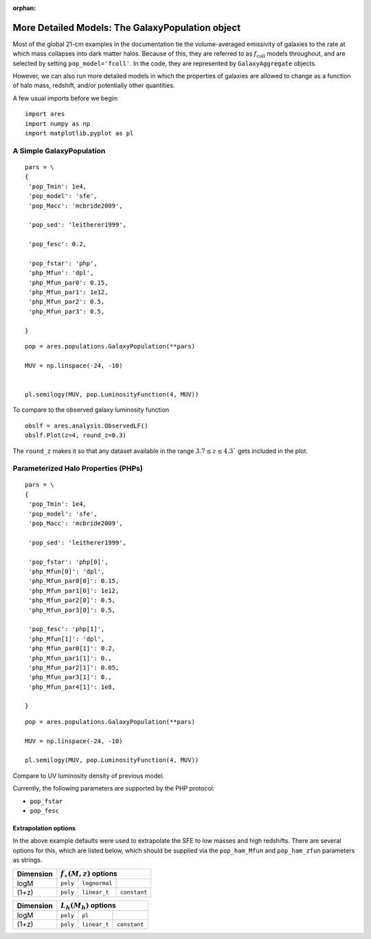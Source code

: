 :orphan:

More Detailed Models: The GalaxyPopulation object
=================================================
Most of the global 21-cm examples in the documentation tie the volume-averaged emissivity of galaxies to the rate at which mass collapses into dark matter halos. Because of this, they are referred to as :math:`f_{\mathrm{coll}}` models throughout, and are selected by setting ``pop_model='fcoll'``. In the code, they are represented by ``GalaxyAggregate`` objects.

However, we can also run more detailed models in which the properties of galaxies are allowed to change as a function of halo mass, redshift, and/or potentially other quantities.

A few usual imports before we begin:

::

    import ares
    import numpy as np
    import matplotlib.pyplot as pl


A Simple GalaxyPopulation
-------------------------


::

    pars = \
    {
     'pop_Tmin': 1e4,
     'pop_model': 'sfe',
     'pop_Macc': 'mcbride2009',

     'pop_sed': 'leitherer1999',

     'pop_fesc': 0.2,

     'pop_fstar': 'php',
     'php_Mfun': 'dpl',
     'php_Mfun_par0': 0.15,
     'php_Mfun_par1': 1e12,
     'php_Mfun_par2': 0.5,
     'php_Mfun_par3': 0.5,

    }
    
::

    pop = ares.populations.GalaxyPopulation(**pars)
    
    MUV = np.linspace(-24, -10)
    
    
    pl.semilogy(MUV, pop.LuminosityFunction(4, MUV))
    
To compare to the observed galaxy luminosity function

::

    obslf = ares.analysis.ObservedLF()
    obslf.Plot(z=4, round_z=0.3)
    
The ``round_z`` makes it so that any dataset available in the range :math:`3.7 \leq z \leq 4.3`` gets included in the plot.






Parameterized Halo Properties (PHPs)
------------------------------------

::

    pars = \
    {
     'pop_Tmin': 1e4,
     'pop_model': 'sfe',
     'pop_Macc': 'mcbride2009',

     'pop_sed': 'leitherer1999',

     'pop_fstar': 'php[0]',
     'php_Mfun[0]': 'dpl',
     'php_Mfun_par0[0]': 0.15,
     'php_Mfun_par1[0]': 1e12,
     'php_Mfun_par2[0]': 0.5,
     'php_Mfun_par3[0]': 0.5,

     'pop_fesc': 'php[1]',
     'php_Mfun[1]': 'dpl',
     'php_Mfun_par0[1]': 0.2,
     'php_Mfun_par1[1]': 0.,
     'php_Mfun_par2[1]': 0.05,
     'php_Mfun_par3[1]': 0.,
     'php_Mfun_par4[1]': 1e8,

    }
    
::

    pop = ares.populations.GalaxyPopulation(**pars)
    
    MUV = np.linspace(-24, -10)
    
    pl.semilogy(MUV, pop.LuminosityFunction(4, MUV))


Compare to UV luminosity density of previous model.


Currently, the following parameters are supported by the PHP protocol:

* ``pop_fstar``
* ``pop_fesc``


   
    
Extrapolation options
~~~~~~~~~~~~~~~~~~~~~
In the above example defaults were used to extrapolate the SFE to low masses and high redshifts. There are several options for this, which are listed below, which should be supplied via the ``pop_ham_Mfun`` and ``pop_ham_zfun`` parameters as strings.

+------------+------------+----------------------------------+
| Dimension  |    :math:`f_{\ast}(M,z)` options              |
+============+============+===================+==============+
| logM       |  ``poly``  |  ``lognormal``    |              |
+------------+------------+-------------------+--------------+
| (1+z)      |  ``poly``  |  ``linear_t``     | ``constant`` |
+------------+------------+-------------------+--------------+


+------------+------------+-------------------+--------------+
| Dimension  |    :math:`L_h(M_h)` options                   |
+============+============+===================+==============+
| logM       |  ``poly``  |  ``pl``           |              |
+------------+------------+-------------------+--------------+
| (1+z)      |  ``poly``  |  ``linear_t``     | ``constant`` |
+------------+------------+-------------------+--------------+







